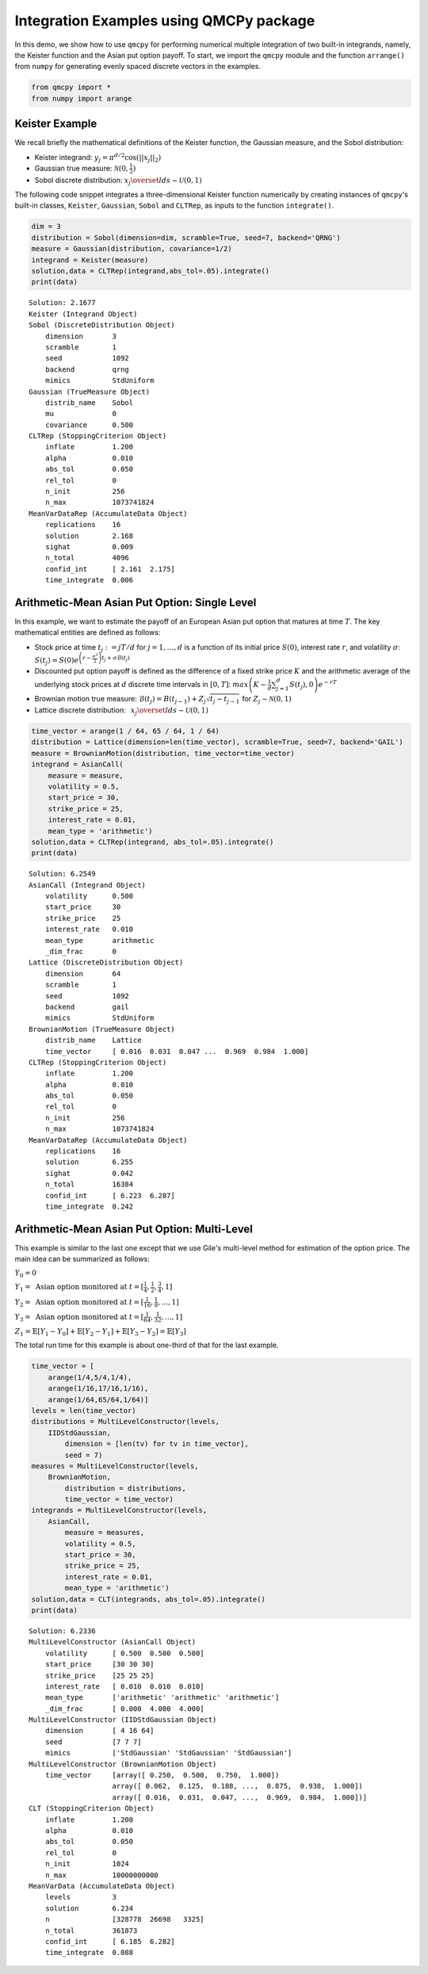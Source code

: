 Integration Examples using QMCPy package
========================================

In this demo, we show how to use ``qmcpy`` for performing numerical
multiple integration of two built-in integrands, namely, the Keister
function and the Asian put option payoff. To start, we import the
``qmcpy`` module and the function ``arrange()`` from ``numpy`` for
generating evenly spaced discrete vectors in the examples.

.. code:: ipython3

    from qmcpy import *
    from numpy import arange

Keister Example
---------------

We recall briefly the mathematical definitions of the Keister function,
the Gaussian measure, and the Sobol distribution:

-  Keister integrand: :math:`y_j = \pi^{d/2} \cos(||x_j||_2)`

-  Gaussian true measure: :math:`\mathcal{N}(0,\frac{1}{2})`

-  Sobol discrete distribution:
   :math:`x_j \overset{lds}{\sim} \mathcal{U}(0,1)`

The following code snippet integrates a three-dimensional Keister
function numerically by creating instances of ``qmcpy``'s built-in
classes, ``Keister``, ``Gaussian``, ``Sobol`` and ``CLTRep``, as inputs
to the function ``integrate()``.

.. code:: ipython3

    dim = 3
    distribution = Sobol(dimension=dim, scramble=True, seed=7, backend='QRNG')
    measure = Gaussian(distribution, covariance=1/2)
    integrand = Keister(measure)
    solution,data = CLTRep(integrand,abs_tol=.05).integrate()
    print(data)


.. parsed-literal::

    Solution: 2.1677         
    Keister (Integrand Object)
    Sobol (DiscreteDistribution Object)
    	dimension       3
    	scramble        1
    	seed            1092
    	backend         qrng
    	mimics          StdUniform
    Gaussian (TrueMeasure Object)
    	distrib_name    Sobol
    	mu              0
    	covariance      0.500
    CLTRep (StoppingCriterion Object)
    	inflate         1.200
    	alpha           0.010
    	abs_tol         0.050
    	rel_tol         0
    	n_init          256
    	n_max           1073741824
    MeanVarDataRep (AccumulateData Object)
    	replications    16
    	solution        2.168
    	sighat          0.009
    	n_total         4096
    	confid_int      [ 2.161  2.175]
    	time_integrate  0.006
    


Arithmetic-Mean Asian Put Option: Single Level
----------------------------------------------

In this example, we want to estimate the payoff of an European Asian put
option that matures at time :math:`T`. The key mathematical entities are
defined as follows:

-  Stock price at time :math:`t_j := jT/d` for :math:`j=1,\dots,d` is a
   function of its initial price :math:`S(0)`, interest rate :math:`r`,
   and volatility :math:`\sigma`:
   :math:`S(t_j) = S(0)e^{\left(r-\frac{\sigma^2}{2}\right)t_j + \sigma\mathcal{B}(t_j)}`

-  Discounted put option payoff is defined as the difference of a fixed
   strike price :math:`K` and the arithmetic average of the underlying
   stock prices at :math:`d` discrete time intervals in :math:`[0,T]`:
   :math:`max \left(K-\frac{1}{d}\sum_{j=1}^{d} S(t_j), 0 \right) e^{-rT}`

-  Brownian motion true measure:
   :math:`\mathcal{B}(t_j) = B(t_{j-1}) + Z_j\sqrt{t_j-t_{j-1}} \;` for
   :math:`\;Z_j \sim \mathcal{N}(0,1)`

-  Lattice discrete distribution:
   :math:`\:\: x_j \overset{lds}{\sim} \mathcal{U}(0,1)`

.. code:: ipython3

    time_vector = arange(1 / 64, 65 / 64, 1 / 64)
    distribution = Lattice(dimension=len(time_vector), scramble=True, seed=7, backend='GAIL')
    measure = BrownianMotion(distribution, time_vector=time_vector)
    integrand = AsianCall(
        measure = measure,
        volatility = 0.5,
        start_price = 30,
        strike_price = 25,
        interest_rate = 0.01,
        mean_type = 'arithmetic')
    solution,data = CLTRep(integrand, abs_tol=.05).integrate()
    print(data)


.. parsed-literal::

    Solution: 6.2549         
    AsianCall (Integrand Object)
    	volatility      0.500
    	start_price     30
    	strike_price    25
    	interest_rate   0.010
    	mean_type       arithmetic
    	_dim_frac       0
    Lattice (DiscreteDistribution Object)
    	dimension       64
    	scramble        1
    	seed            1092
    	backend         gail
    	mimics          StdUniform
    BrownianMotion (TrueMeasure Object)
    	distrib_name    Lattice
    	time_vector     [ 0.016  0.031  0.047 ...  0.969  0.984  1.000]
    CLTRep (StoppingCriterion Object)
    	inflate         1.200
    	alpha           0.010
    	abs_tol         0.050
    	rel_tol         0
    	n_init          256
    	n_max           1073741824
    MeanVarDataRep (AccumulateData Object)
    	replications    16
    	solution        6.255
    	sighat          0.042
    	n_total         16384
    	confid_int      [ 6.223  6.287]
    	time_integrate  0.242
    


Arithmetic-Mean Asian Put Option: Multi-Level
---------------------------------------------

This example is similar to the last one except that we use Gile's
multi-level method for estimation of the option price. The main idea can
be summarized as follows:

:math:`Y_0 = 0`

:math:`Y_1 = \text{ Asian option monitored at } t = [\frac{1}{4}, \frac{1}{2}, \frac{3}{4}, 1]`

:math:`Y_2 = \text{ Asian option monitored at } t= [\frac{1}{16}, \frac{1}{8}, ... , 1]`

:math:`Y_3 = \text{ Asian option monitored at } t= [\frac{1}{64}, \frac{1}{32}, ... , 1]`

:math:`Z_1 = \mathbb{E}[Y_1-Y_0] + \mathbb{E}[Y_2-Y_1] + \mathbb{E}[Y_3-Y_2] = \mathbb{E}[Y_3]`

The total run time for this example is about one-third of that for the
last example.

.. code:: ipython3

    time_vector = [
        arange(1/4,5/4,1/4),
        arange(1/16,17/16,1/16),
        arange(1/64,65/64,1/64)]
    levels = len(time_vector)
    distributions = MultiLevelConstructor(levels,
        IIDStdGaussian,
            dimension = [len(tv) for tv in time_vector],
            seed = 7)
    measures = MultiLevelConstructor(levels,
        BrownianMotion,
            distribution = distributions,
            time_vector = time_vector)
    integrands = MultiLevelConstructor(levels,
        AsianCall,
            measure = measures,
            volatility = 0.5,
            start_price = 30,
            strike_price = 25,
            interest_rate = 0.01,
            mean_type = 'arithmetic')
    solution,data = CLT(integrands, abs_tol=.05).integrate()
    print(data)


.. parsed-literal::

    Solution: 6.2336         
    MultiLevelConstructor (AsianCall Object)
    	volatility      [ 0.500  0.500  0.500]
    	start_price     [30 30 30]
    	strike_price    [25 25 25]
    	interest_rate   [ 0.010  0.010  0.010]
    	mean_type       ['arithmetic' 'arithmetic' 'arithmetic']
    	_dim_frac       [ 0.000  4.000  4.000]
    MultiLevelConstructor (IIDStdGaussian Object)
    	dimension       [ 4 16 64]
    	seed            [7 7 7]
    	mimics          ['StdGaussian' 'StdGaussian' 'StdGaussian']
    MultiLevelConstructor (BrownianMotion Object)
    	time_vector     [array([ 0.250,  0.500,  0.750,  1.000])
    	                array([ 0.062,  0.125,  0.188, ...,  0.875,  0.938,  1.000])
    	                array([ 0.016,  0.031,  0.047, ...,  0.969,  0.984,  1.000])]
    CLT (StoppingCriterion Object)
    	inflate         1.200
    	alpha           0.010
    	abs_tol         0.050
    	rel_tol         0
    	n_init          1024
    	n_max           10000000000
    MeanVarData (AccumulateData Object)
    	levels          3
    	solution        6.234
    	n               [328778  26698   3325]
    	n_total         361873
    	confid_int      [ 6.185  6.282]
    	time_integrate  0.088
    


